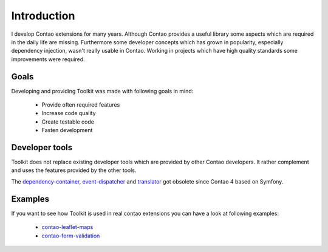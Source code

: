 Introduction
============

I develop Contao extensions for many years. Although Contao provides a useful library some aspects which are required in
the daily life are missing. Furthermore some developer concepts which has grown in popularity, especially dependency
injection, wasn't really usable in Contao. Working in projects which have high quality standards some improvements were
required.


Goals
-----

Developing and providing Toolkit was made with following goals in mind:

 * Provide often required features
 * Increase code quality
 * Create testable code
 * Fasten development


Developer tools
---------------

Toolkit does not replace existing developer tools which are provided by other Contao developers. It rather complement
and uses the features provided by the other tools.

.. glossary::

   contao-haste
    The `haste libary`_ is one of the more comprehensive developer tools for Contao developers. There are some
    intersections between Toolkit and haste but the main focus is different.

The `dependency-container`_, `event-dispatcher`_ and `translator`_ got obsolete since Contao 4 based on Symfony.


Examples
--------

If you want to see how Toolkit is used in real contao extensions you can have a look at following examples:

 * `contao-leaflet-maps`_
 * `contao-form-validation`_


.. _haste libary: https://github.com/codefog/contao-haste
.. _dependency-container: https://github.com/contao-community-alliance/dependency-container
.. _event-dispatcher: https://github.com/contao-community-alliance/event-dispatcher
.. _translator: https://github.com/contao-community-alliance/translator
.. _contao-leaflet-maps: https://github.com/netzmacht/contao-leaflet-maps
.. _contao-form-validation: https://github.com/netzmacht/contao-form-validation
